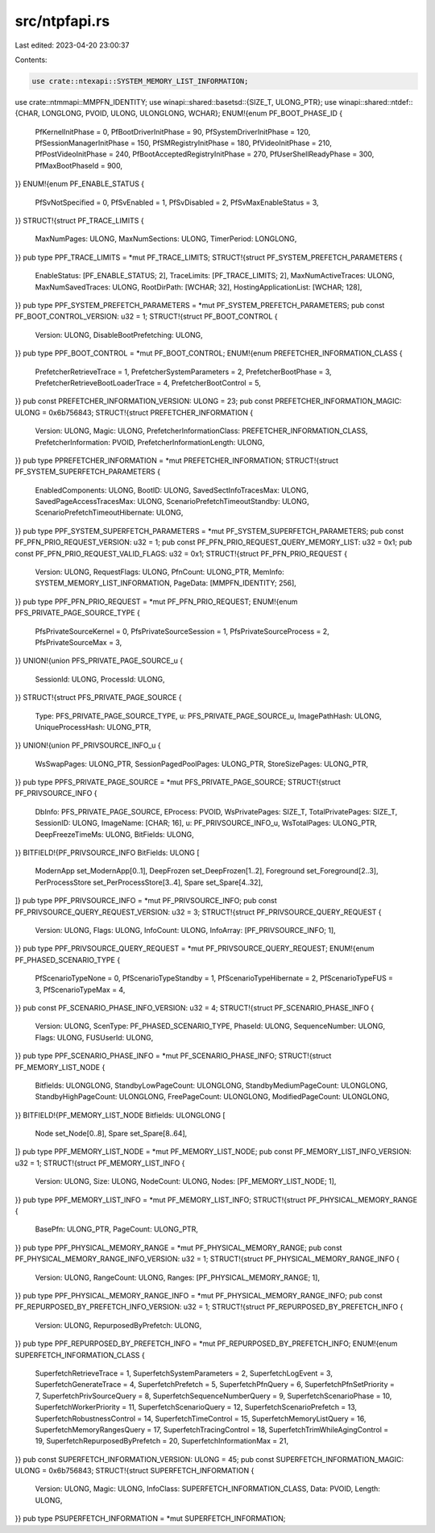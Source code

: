 src/ntpfapi.rs
==============

Last edited: 2023-04-20 23:00:37

Contents:

.. code-block:: rs

    use crate::ntexapi::SYSTEM_MEMORY_LIST_INFORMATION;
use crate::ntmmapi::MMPFN_IDENTITY;
use winapi::shared::basetsd::{SIZE_T, ULONG_PTR};
use winapi::shared::ntdef::{CHAR, LONGLONG, PVOID, ULONG, ULONGLONG, WCHAR};
ENUM!{enum PF_BOOT_PHASE_ID {
    PfKernelInitPhase = 0,
    PfBootDriverInitPhase = 90,
    PfSystemDriverInitPhase = 120,
    PfSessionManagerInitPhase = 150,
    PfSMRegistryInitPhase = 180,
    PfVideoInitPhase = 210,
    PfPostVideoInitPhase = 240,
    PfBootAcceptedRegistryInitPhase = 270,
    PfUserShellReadyPhase = 300,
    PfMaxBootPhaseId = 900,
}}
ENUM!{enum PF_ENABLE_STATUS {
    PfSvNotSpecified = 0,
    PfSvEnabled = 1,
    PfSvDisabled = 2,
    PfSvMaxEnableStatus = 3,
}}
STRUCT!{struct PF_TRACE_LIMITS {
    MaxNumPages: ULONG,
    MaxNumSections: ULONG,
    TimerPeriod: LONGLONG,
}}
pub type PPF_TRACE_LIMITS = *mut PF_TRACE_LIMITS;
STRUCT!{struct PF_SYSTEM_PREFETCH_PARAMETERS {
    EnableStatus: [PF_ENABLE_STATUS; 2],
    TraceLimits: [PF_TRACE_LIMITS; 2],
    MaxNumActiveTraces: ULONG,
    MaxNumSavedTraces: ULONG,
    RootDirPath: [WCHAR; 32],
    HostingApplicationList: [WCHAR; 128],
}}
pub type PPF_SYSTEM_PREFETCH_PARAMETERS = *mut PF_SYSTEM_PREFETCH_PARAMETERS;
pub const PF_BOOT_CONTROL_VERSION: u32 = 1;
STRUCT!{struct PF_BOOT_CONTROL {
    Version: ULONG,
    DisableBootPrefetching: ULONG,
}}
pub type PPF_BOOT_CONTROL = *mut PF_BOOT_CONTROL;
ENUM!{enum PREFETCHER_INFORMATION_CLASS {
    PrefetcherRetrieveTrace = 1,
    PrefetcherSystemParameters = 2,
    PrefetcherBootPhase = 3,
    PrefetcherRetrieveBootLoaderTrace = 4,
    PrefetcherBootControl = 5,
}}
pub const PREFETCHER_INFORMATION_VERSION: ULONG = 23;
pub const PREFETCHER_INFORMATION_MAGIC: ULONG = 0x6b756843;
STRUCT!{struct PREFETCHER_INFORMATION {
    Version: ULONG,
    Magic: ULONG,
    PrefetcherInformationClass: PREFETCHER_INFORMATION_CLASS,
    PrefetcherInformation: PVOID,
    PrefetcherInformationLength: ULONG,
}}
pub type PPREFETCHER_INFORMATION = *mut PREFETCHER_INFORMATION;
STRUCT!{struct PF_SYSTEM_SUPERFETCH_PARAMETERS {
    EnabledComponents: ULONG,
    BootID: ULONG,
    SavedSectInfoTracesMax: ULONG,
    SavedPageAccessTracesMax: ULONG,
    ScenarioPrefetchTimeoutStandby: ULONG,
    ScenarioPrefetchTimeoutHibernate: ULONG,
}}
pub type PPF_SYSTEM_SUPERFETCH_PARAMETERS = *mut PF_SYSTEM_SUPERFETCH_PARAMETERS;
pub const PF_PFN_PRIO_REQUEST_VERSION: u32 = 1;
pub const PF_PFN_PRIO_REQUEST_QUERY_MEMORY_LIST: u32 = 0x1;
pub const PF_PFN_PRIO_REQUEST_VALID_FLAGS: u32 = 0x1;
STRUCT!{struct PF_PFN_PRIO_REQUEST {
    Version: ULONG,
    RequestFlags: ULONG,
    PfnCount: ULONG_PTR,
    MemInfo: SYSTEM_MEMORY_LIST_INFORMATION,
    PageData: [MMPFN_IDENTITY; 256],
}}
pub type PPF_PFN_PRIO_REQUEST = *mut PF_PFN_PRIO_REQUEST;
ENUM!{enum PFS_PRIVATE_PAGE_SOURCE_TYPE {
    PfsPrivateSourceKernel = 0,
    PfsPrivateSourceSession = 1,
    PfsPrivateSourceProcess = 2,
    PfsPrivateSourceMax = 3,
}}
UNION!{union PFS_PRIVATE_PAGE_SOURCE_u {
    SessionId: ULONG,
    ProcessId: ULONG,
}}
STRUCT!{struct PFS_PRIVATE_PAGE_SOURCE {
    Type: PFS_PRIVATE_PAGE_SOURCE_TYPE,
    u: PFS_PRIVATE_PAGE_SOURCE_u,
    ImagePathHash: ULONG,
    UniqueProcessHash: ULONG_PTR,
}}
UNION!{union PF_PRIVSOURCE_INFO_u {
    WsSwapPages: ULONG_PTR,
    SessionPagedPoolPages: ULONG_PTR,
    StoreSizePages: ULONG_PTR,
}}
pub type PPFS_PRIVATE_PAGE_SOURCE = *mut PFS_PRIVATE_PAGE_SOURCE;
STRUCT!{struct PF_PRIVSOURCE_INFO {
    DbInfo: PFS_PRIVATE_PAGE_SOURCE,
    EProcess: PVOID,
    WsPrivatePages: SIZE_T,
    TotalPrivatePages: SIZE_T,
    SessionID: ULONG,
    ImageName: [CHAR; 16],
    u: PF_PRIVSOURCE_INFO_u,
    WsTotalPages: ULONG_PTR,
    DeepFreezeTimeMs: ULONG,
    BitFields: ULONG,
}}
BITFIELD!{PF_PRIVSOURCE_INFO BitFields: ULONG [
    ModernApp set_ModernApp[0..1],
    DeepFrozen set_DeepFrozen[1..2],
    Foreground set_Foreground[2..3],
    PerProcessStore set_PerProcessStore[3..4],
    Spare set_Spare[4..32],
]}
pub type PPF_PRIVSOURCE_INFO = *mut PF_PRIVSOURCE_INFO;
pub const PF_PRIVSOURCE_QUERY_REQUEST_VERSION: u32 = 3;
STRUCT!{struct PF_PRIVSOURCE_QUERY_REQUEST {
    Version: ULONG,
    Flags: ULONG,
    InfoCount: ULONG,
    InfoArray: [PF_PRIVSOURCE_INFO; 1],
}}
pub type PPF_PRIVSOURCE_QUERY_REQUEST = *mut PF_PRIVSOURCE_QUERY_REQUEST;
ENUM!{enum PF_PHASED_SCENARIO_TYPE {
    PfScenarioTypeNone = 0,
    PfScenarioTypeStandby = 1,
    PfScenarioTypeHibernate = 2,
    PfScenarioTypeFUS = 3,
    PfScenarioTypeMax = 4,
}}
pub const PF_SCENARIO_PHASE_INFO_VERSION: u32 = 4;
STRUCT!{struct PF_SCENARIO_PHASE_INFO {
    Version: ULONG,
    ScenType: PF_PHASED_SCENARIO_TYPE,
    PhaseId: ULONG,
    SequenceNumber: ULONG,
    Flags: ULONG,
    FUSUserId: ULONG,
}}
pub type PPF_SCENARIO_PHASE_INFO = *mut PF_SCENARIO_PHASE_INFO;
STRUCT!{struct PF_MEMORY_LIST_NODE {
    Bitfields: ULONGLONG,
    StandbyLowPageCount: ULONGLONG,
    StandbyMediumPageCount: ULONGLONG,
    StandbyHighPageCount: ULONGLONG,
    FreePageCount: ULONGLONG,
    ModifiedPageCount: ULONGLONG,
}}
BITFIELD!{PF_MEMORY_LIST_NODE Bitfields: ULONGLONG [
    Node set_Node[0..8],
    Spare set_Spare[8..64],
]}
pub type PPF_MEMORY_LIST_NODE = *mut PF_MEMORY_LIST_NODE;
pub const PF_MEMORY_LIST_INFO_VERSION: u32 = 1;
STRUCT!{struct PF_MEMORY_LIST_INFO {
    Version: ULONG,
    Size: ULONG,
    NodeCount: ULONG,
    Nodes: [PF_MEMORY_LIST_NODE; 1],
}}
pub type PPF_MEMORY_LIST_INFO = *mut PF_MEMORY_LIST_INFO;
STRUCT!{struct PF_PHYSICAL_MEMORY_RANGE {
    BasePfn: ULONG_PTR,
    PageCount: ULONG_PTR,
}}
pub type PPF_PHYSICAL_MEMORY_RANGE = *mut PF_PHYSICAL_MEMORY_RANGE;
pub const PF_PHYSICAL_MEMORY_RANGE_INFO_VERSION: u32 = 1;
STRUCT!{struct PF_PHYSICAL_MEMORY_RANGE_INFO {
    Version: ULONG,
    RangeCount: ULONG,
    Ranges: [PF_PHYSICAL_MEMORY_RANGE; 1],
}}
pub type PPF_PHYSICAL_MEMORY_RANGE_INFO = *mut PF_PHYSICAL_MEMORY_RANGE_INFO;
pub const PF_REPURPOSED_BY_PREFETCH_INFO_VERSION: u32 = 1;
STRUCT!{struct PF_REPURPOSED_BY_PREFETCH_INFO {
    Version: ULONG,
    RepurposedByPrefetch: ULONG,
}}
pub type PPF_REPURPOSED_BY_PREFETCH_INFO = *mut PF_REPURPOSED_BY_PREFETCH_INFO;
ENUM!{enum SUPERFETCH_INFORMATION_CLASS {
    SuperfetchRetrieveTrace = 1,
    SuperfetchSystemParameters = 2,
    SuperfetchLogEvent = 3,
    SuperfetchGenerateTrace = 4,
    SuperfetchPrefetch = 5,
    SuperfetchPfnQuery = 6,
    SuperfetchPfnSetPriority = 7,
    SuperfetchPrivSourceQuery = 8,
    SuperfetchSequenceNumberQuery = 9,
    SuperfetchScenarioPhase = 10,
    SuperfetchWorkerPriority = 11,
    SuperfetchScenarioQuery = 12,
    SuperfetchScenarioPrefetch = 13,
    SuperfetchRobustnessControl = 14,
    SuperfetchTimeControl = 15,
    SuperfetchMemoryListQuery = 16,
    SuperfetchMemoryRangesQuery = 17,
    SuperfetchTracingControl = 18,
    SuperfetchTrimWhileAgingControl = 19,
    SuperfetchRepurposedByPrefetch = 20,
    SuperfetchInformationMax = 21,
}}
pub const SUPERFETCH_INFORMATION_VERSION: ULONG = 45;
pub const SUPERFETCH_INFORMATION_MAGIC: ULONG = 0x6b756843;
STRUCT!{struct SUPERFETCH_INFORMATION {
    Version: ULONG,
    Magic: ULONG,
    InfoClass: SUPERFETCH_INFORMATION_CLASS,
    Data: PVOID,
    Length: ULONG,
}}
pub type PSUPERFETCH_INFORMATION = *mut SUPERFETCH_INFORMATION;


